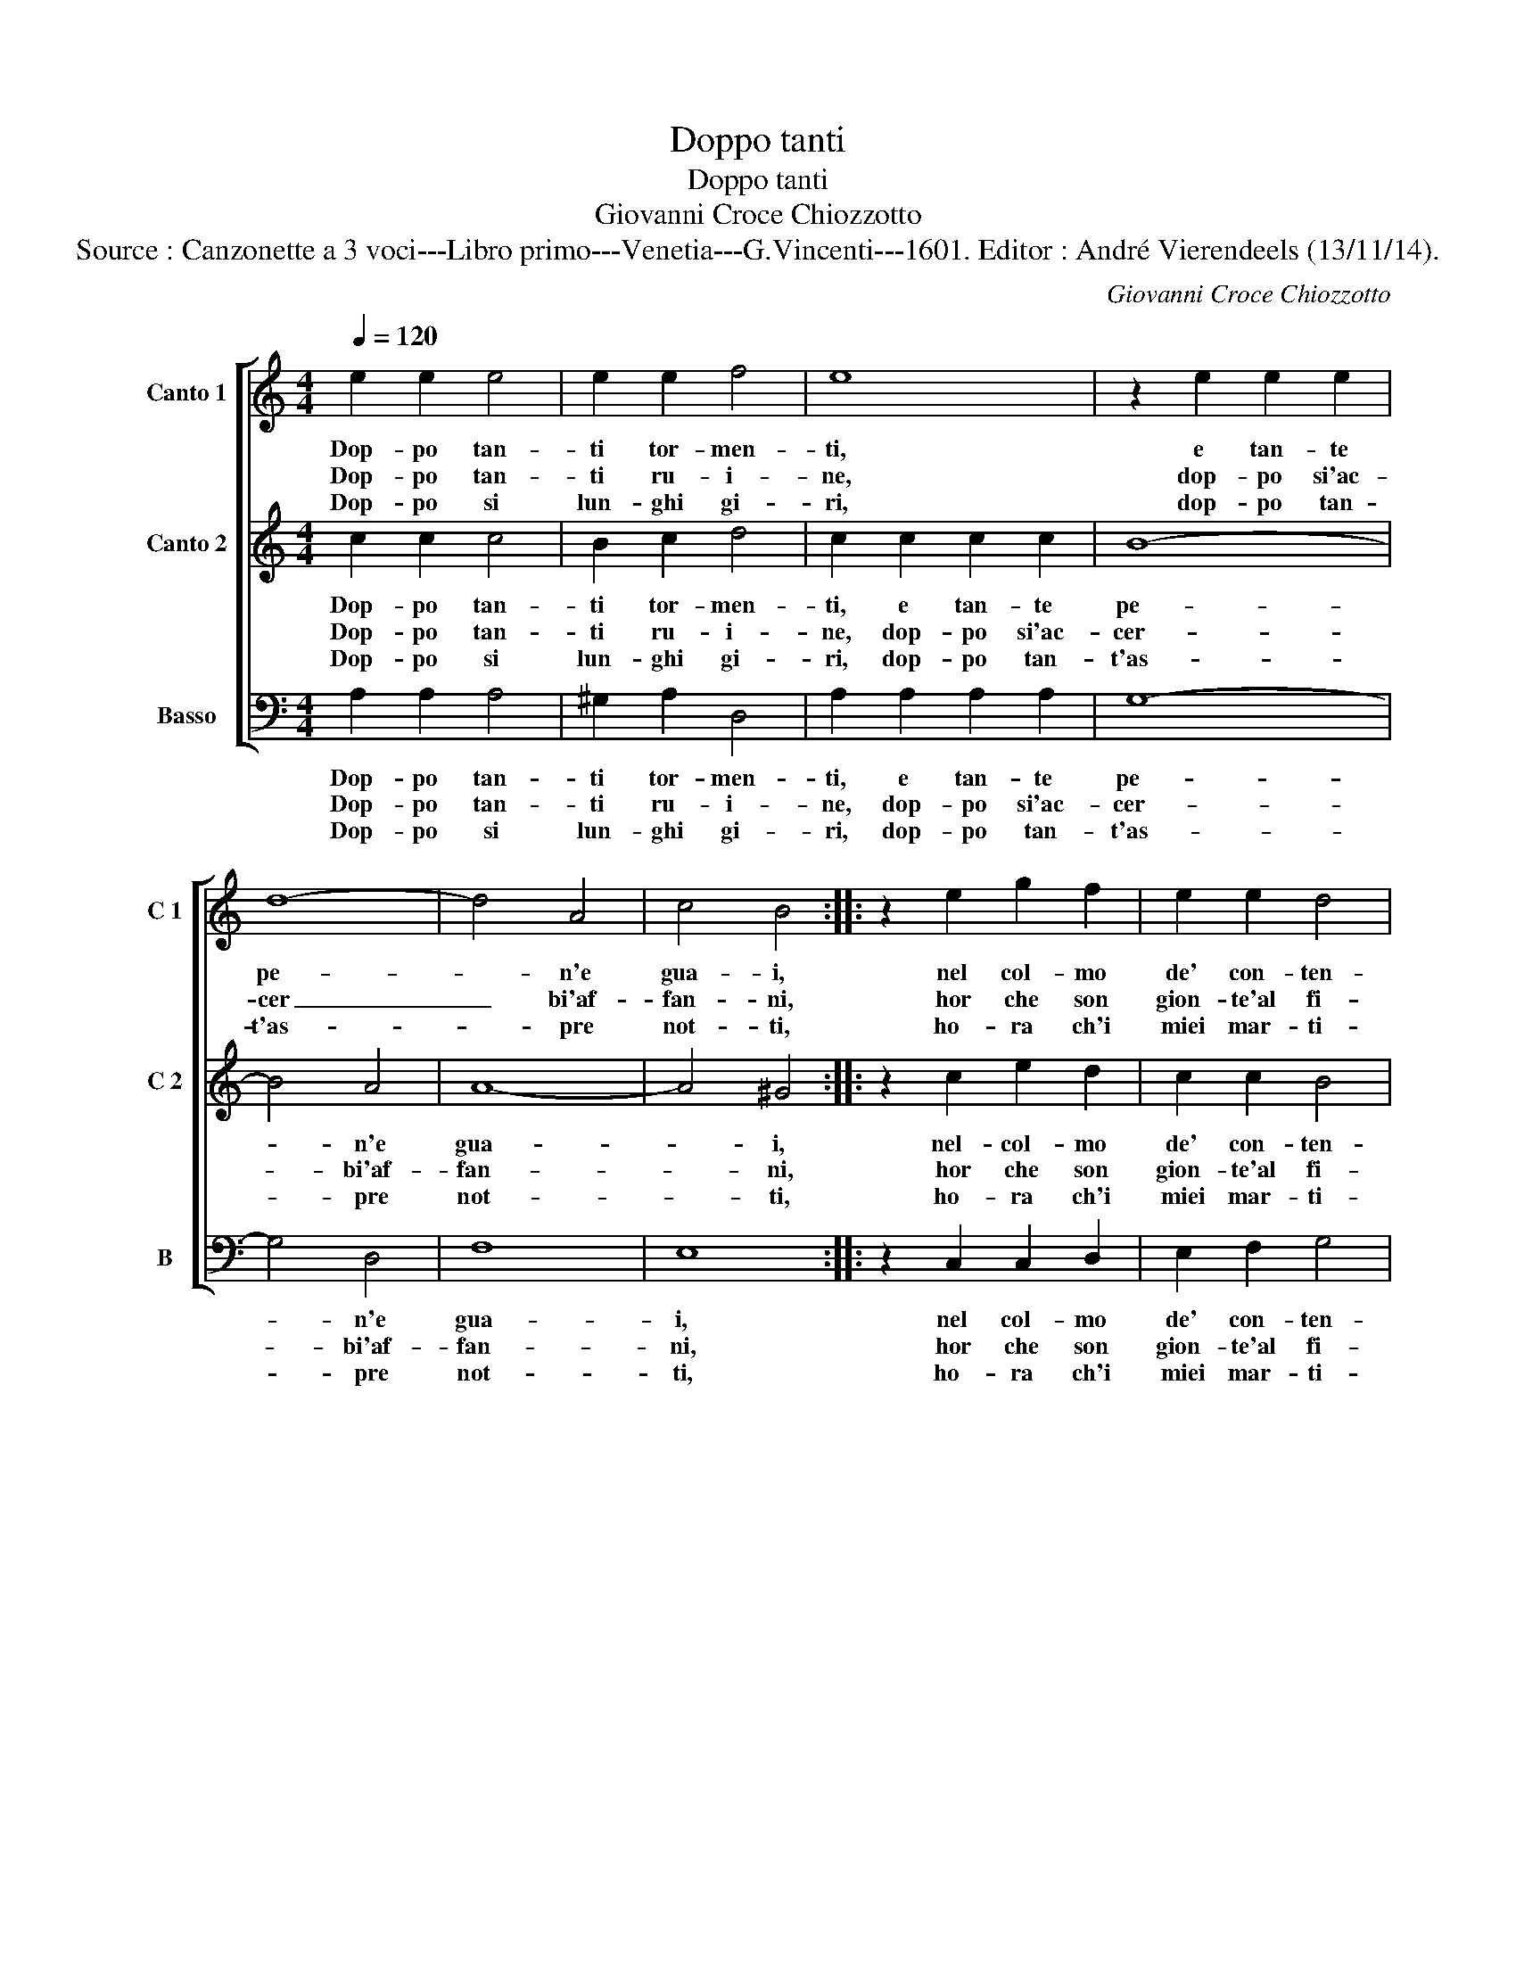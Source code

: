 X:1
T:Doppo tanti
T:Doppo tanti
T:Giovanni Croce Chiozzotto
T:Source : Canzonette a 3 voci---Libro primo---Venetia---G.Vincenti---1601. Editor : André Vierendeels (13/11/14).
C:Giovanni Croce Chiozzotto
%%score [ 1 2 3 ]
L:1/8
Q:1/4=120
M:4/4
K:C
V:1 treble nm="Canto 1" snm="C 1"
V:2 treble nm="Canto 2" snm="C 2"
V:3 bass nm="Basso" snm="B"
V:1
 e2 e2 e4 | e2 e2 f4 | e8 | z2 e2 e2 e2 | d8- | d4 A4 | c4 B4 :: z2 e2 g2 f2 | e2 e2 d4 | %9
w: Dop- po tan-|ti tor- men-|ti,|e tan- te|pe-|* n'e|gua- i,|nel col- mo|de' con- ten-|
w: Dop- po tan-|ti ru- i-|ne,|dop- po si'ac-|cer|_ bi'af-|fan- ni,|hor che son|gion- te'al fi-|
w: Dop- po si|lun- ghi gi-|ri,|dop- po tan-|t'as-|* pre|not- ti,|ho- ra ch'i|miei mar- ti-|
 d2 d2 d2 d2 | d2 c2 B4 | c8 | z2 c2 e4- | e2 e2 d2 d2 | e8 | d2 d2 d3 e | c3 d B3 A | A2 c2 B4 | %18
w: ti u giun- ger|non spe- ra-|i,-|||||||
w: ne de' miei pen-|no- si dan-|ni,|io sa-|* cro dol- ce'A-|mo-|re, qual vit- ti-|m'al tuo tem- pio|que- sto co-|
w: ri, al fin so-|no con- dot-|ti,|||||||
 A8 :| %19
w: |
w: re.|
w: |
V:2
 c2 c2 c4 | B2 c2 d4 | c2 c2 c2 c2 | B8- | B4 A4 | A8- | A4 ^G4 :: z2 c2 e2 d2 | c2 c2 B4 | %9
w: Dop- po tan-|ti tor- men-|ti, e tan- te|pe-|* n'e|gua-|* i,|nel- col- mo|de' con- ten-|
w: Dop- po tan-|ti ru- i-|ne, dop- po si'ac-|cer-|* bi'af-|fan-|* ni,|hor che son|gion- te'al fi-|
w: Dop- po si|lun- ghi gi-|ri, dop- po tan-|t'as-|* pre|not-|* ti,|ho- ra ch'i|miei mar- ti-|
 B2 B2 B2 A2 | B2 A2 ^G4 | A8 | z2 A2 c4- | c2 B2 A2 B2 | c8 | B2 B2 B3 c | A3 B ^G3 A | %17
w: ti- u giun- ger|non spe- ra-|i,||||||
w: ne de' miei pen-|no- si dan-|ni,|io sa-|* cro dol- ce'A-|mo-|re, qual vit- ti-|m'al tuo tem- pio|
w: ri, al fin so-|no con- dot-|ti,||||||
 ^F2 A2 ^G4 | A8 :| %19
w: ||
w: que- sto co-|re.|
w: ||
V:3
 A,2 A,2 A,4 | ^G,2 A,2 D,4 | A,2 A,2 A,2 A,2 | G,8- | G,4 D,4 | F,8 | E,8 :: z2 C,2 C,2 D,2 | %8
w: Dop- po tan-|ti tor- men-|ti, e tan- te|pe-|* n'e|gua-|i,|nel col- mo|
w: Dop- po tan-|ti ru- i-|ne, dop- po si'ac-|cer-|* bi'af-|fan-|ni,|hor che son|
w: Dop- po si|lun- ghi gi-|ri, dop- po tan-|t'as-|* pre|not-|ti,|ho- ra ch'i|
 E,2 F,2 G,4 | G,2 G,2 G,2 ^F,2 | G,2 A,2 E,4 | A,,8 | z2 A,2 A,4- | A,2 E,2 F,2 G,2 | C,8 | %15
w: de' con- ten-|ti u giun- ger|non spe- ra-|i,||||
w: gion- te'al fi-|ne de' miei pen-|no- si dan-|ni,|io sa-|* cro dol- ce'A-|mo-|
w: miei mar- ti-|ri, al fin so-|no con- dot-|ti,||||
 G,2 G,2 G,3 E, | F,3 D, E,3 ^C, | D,2 A,,2 E,4 | A,,8 :| %19
w: ||||
w: re, qual vit- i-|m'al tuo tem- pio|qu- sto co-|re.|
w: ||||

